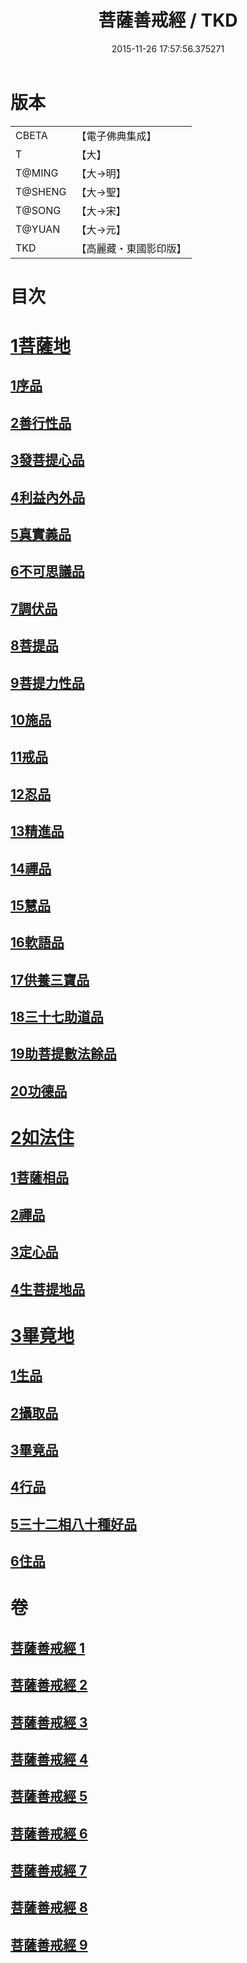 #+TITLE: 菩薩善戒經 / TKD
#+DATE: 2015-11-26 17:57:56.375271
* 版本
 |     CBETA|【電子佛典集成】|
 |         T|【大】     |
 |    T@MING|【大→明】   |
 |   T@SHENG|【大→聖】   |
 |    T@SONG|【大→宋】   |
 |    T@YUAN|【大→元】   |
 |       TKD|【高麗藏・東國影印版】|

* 目次
* [[file:KR6n0004_001.txt::001-0960a6][1菩薩地]]
** [[file:KR6n0004_001.txt::001-0960a6][1序品]]
** [[file:KR6n0004_001.txt::0962b17][2善行性品]]
** [[file:KR6n0004_001.txt::0964a25][3發菩提心品]]
** [[file:KR6n0004_001.txt::0965c4][4利益內外品]]
** [[file:KR6n0004_002.txt::002-0968a26][5真實義品]]
** [[file:KR6n0004_002.txt::0971b13][6不可思議品]]
** [[file:KR6n0004_003.txt::003-0974a8][7調伏品]]
** [[file:KR6n0004_003.txt::0975c10][8菩提品]]
** [[file:KR6n0004_003.txt::0976c4][9菩提力性品]]
** [[file:KR6n0004_004.txt::004-0979c8][10施品]]
** [[file:KR6n0004_004.txt::0982b5][11戒品]]
** [[file:KR6n0004_005.txt::005-0985b5][12忍品]]
** [[file:KR6n0004_005.txt::0986c28][13精進品]]
** [[file:KR6n0004_005.txt::0988a8][14禪品]]
** [[file:KR6n0004_005.txt::0988c15][15慧品]]
** [[file:KR6n0004_005.txt::0989b5][16軟語品]]
** [[file:KR6n0004_006.txt::006-0991a21][17供養三寶品]]
** [[file:KR6n0004_006.txt::0993c5][18三十七助道品]]
** [[file:KR6n0004_007.txt::007-0996b22][19助菩提數法餘品]]
** [[file:KR6n0004_007.txt::0998a13][20功德品]]
* [[file:KR6n0004_007.txt::1000b13][2如法住]]
** [[file:KR6n0004_007.txt::1000b13][1菩薩相品]]
** [[file:KR6n0004_007.txt::1001a17][2禪品]]
** [[file:KR6n0004_008.txt::1001c5][3定心品]]
** [[file:KR6n0004_008.txt::1002b11][4生菩提地品]]
* [[file:KR6n0004_008.txt::1007a27][3畢竟地]]
** [[file:KR6n0004_008.txt::1007a27][1生品]]
** [[file:KR6n0004_009.txt::009-1007c13][2攝取品]]
** [[file:KR6n0004_009.txt::1008b18][3畢竟品]]
** [[file:KR6n0004_009.txt::1008c24][4行品]]
** [[file:KR6n0004_009.txt::1009b17][5三十二相八十種好品]]
** [[file:KR6n0004_009.txt::1010c10][6住品]]
* 卷
** [[file:KR6n0004_001.txt][菩薩善戒經 1]]
** [[file:KR6n0004_002.txt][菩薩善戒經 2]]
** [[file:KR6n0004_003.txt][菩薩善戒經 3]]
** [[file:KR6n0004_004.txt][菩薩善戒經 4]]
** [[file:KR6n0004_005.txt][菩薩善戒經 5]]
** [[file:KR6n0004_006.txt][菩薩善戒經 6]]
** [[file:KR6n0004_007.txt][菩薩善戒經 7]]
** [[file:KR6n0004_008.txt][菩薩善戒經 8]]
** [[file:KR6n0004_009.txt][菩薩善戒經 9]]
